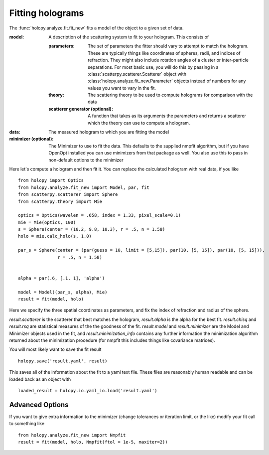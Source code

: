 *****************
Fitting holograms
*****************

The :func:`holopy.analyze.fit.fit_new` fits a model of the object to a given set of data.

:model:
   A description of the scattering system to fit to your hologram.  This consists of

   :parameters:

	  The set of parameters the fitter should vary to attempt to match
	  the hologram.  These are typically things like coordinates of
	  spheres, radii, and indices of refraction. They might also
	  include rotation angles of a cluster or inter-particle
	  separations.  For most basic use, you will do this by passing in
	  a :class:`scatterpy.scatterer.Scatterer` object with
	  :class:`holopy.analyze.fit_new.Parameter` objects instead of
	  numbers for any values you want to vary in the fit.

   :theory:

	   The scattering theory to be used to compute holograms for
	   comparison with the data
	   
   :scatterer generator (optional):

	   A function that takes as its arguments the parameters and
	   returns a scatterer which the theory can use to compute a
	   hologram.  

:data:

   The measured hologram to which you are fitting the model

:minimizer (optional):

   The Minimizer to use to fit the data.  This defaults to the
   supplied nmpfit algorithm, but if you have OpenOpt installed you
   can use minimizers from that package as well.  You also use this to
   pass in non-default options to the minimizer

Here let's compute a hologram and then fit it.  You can replace the
calculated hologram with real data, if you like ::

   from holopy import Optics
   from holopy.analyze.fit_new import Model, par, fit
   from scatterpy.scatterer import Sphere
   from scatterpy.theory import Mie

   optics = Optics(wavelen = .658, index = 1.33, pixel_scale=0.1)
   mie = Mie(optics, 100)
   s = Sphere(center = (10.2, 9.8, 10.3), r = .5, n = 1.58)
   holo = mie.calc_holo(s, 1.0)

   par_s = Sphere(center = (par(guess = 10, limit = [5,15]), par(10, [5, 15]), par(10, [5, 15])),
                  r = .5, n = 1.58)
   

   alpha = par(.6, [.1, 1], 'alpha')
	   
   model = Model((par_s, alpha), Mie)
   result = fit(model, holo)

Here we specify the three spatial coordinates as parameters, and fix
the index of refraction and radius of the sphere.

`result.scatterer` is the scatterer that best matches the hologram,
`result.alpha` is the alpha for the best fit.  `result.chisq` and
`result.rsq` are statistical measures of the the goodness of the fit.
`result.model` and `result.minimizer` are the Model and Minimizer
objects used in the fit, and `result.minimization_info` contains any
further information the minimization algorithm returned about the
minimization procedure (for nmpfit this includes things like covariance
matrices). 

You will most likely want to save the fit result ::

  holopy.save('result.yaml', result)

This saves all of the information about the fit to a yaml text
file.  These files are reasonably human readable and can be loaded
back as an object with ::

  loaded_result = holopy.io.yaml_io.load('result.yaml')

Advanced Options
================

If you want to give extra information to the minimizer (change
tolerances or iteration limit, or the like) modify your fit call to
something like ::

  from holopy.analyze.fit_new import Nmpfit
  result = fit(model, holo, Nmpfit(ftol = 1e-5, maxiter=2))

   